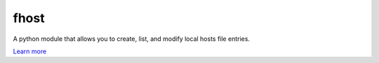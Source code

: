 fhost
=====

A python module that allows you to create, list, and modify local hosts file entries.

`Learn more <https://repejota.github.com/fhost>`_
